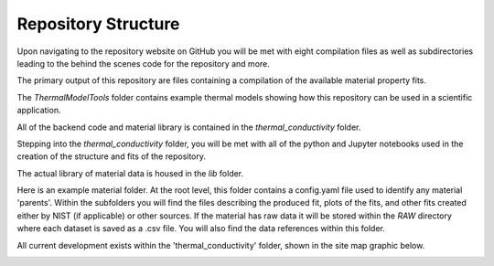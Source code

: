 Repository Structure
====================

Upon navigating to the repository website on GitHub you will be met with eight compilation files as well as subdirectories leading to the behind the scenes code for the repository and more.

The primary output of this repository are files containing a compilation of the available material property fits.

The *ThermalModelTools* folder contains example thermal models showing how this repository can be used in a scientific application.

All of the backend code and material library is contained in the *thermal_conductivity* folder.

Stepping into the *thermal_conductivity* folder, you will be met with all of the python and Jupyter notebooks used in the creation of the structure and fits of the repository.

The actual library of material data is housed in the *lib* folder.

Here is an example material folder. At the root level, this folder contains a config.yaml file used to identify any material 'parents'. Within the subfolders you will find the files describing the produced fit, plots of the fits, and other fits created either by NIST (if applicable) or other sources. If the material has raw data it will be stored within the *RAW* directory where each dataset is saved as a .csv file. You will also find the data references within this folder. 

.. image:: images/SS304_home.png


All current development exists within the 'thermal_conductivity' folder, shown in the site map graphic below.

.. image:: images/SiteMap.png